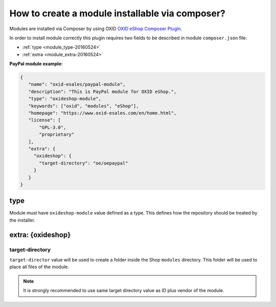 How to create a module installable via composer?
================================================

Modules are installed via Composer by using OXID `OXID eShop Composer Plugin <https://github.com/OXID-eSales/oxideshop_composer_plugin>`__.

In order to install module correctly this plugin requires two fields to be described in module ``composer.json`` file:

- :ref:`type <module_type-20160524>`
- :ref:`extra <module_extra-20160524>`

**PayPal module example:**

.. code:: json

    {
       "name": "oxid-esales/paypal-module",
       "description": "This is PayPal module for OXID eShop.",
       "type": "oxideshop-module",
       "keywords": ["oxid", "modules", "eShop"],
       "homepage": "https://www.oxid-esales.com/en/home.html",
       "license": [
           "GPL-3.0",
           "proprietary"
       ],
       "extra": {
         "oxideshop": {
           "target-directory": "oe/oepaypal"
         }
       }
    }

.. _module_type-20160524:

type
----

Module must have ``oxideshop-module`` value defined as a type.
This defines how the repository should be treated by the installer.

.. _module_extra-20160524:

extra: {oxideshop}
------------------

target-directory
^^^^^^^^^^^^^^^^

``target-director`` value will be used to create a folder inside the Shop ``modules`` directory.
This folder will be used to place all files of the module.

.. note:: It is strongly recommended to use same target directory value as ID plus vendor of the module.
